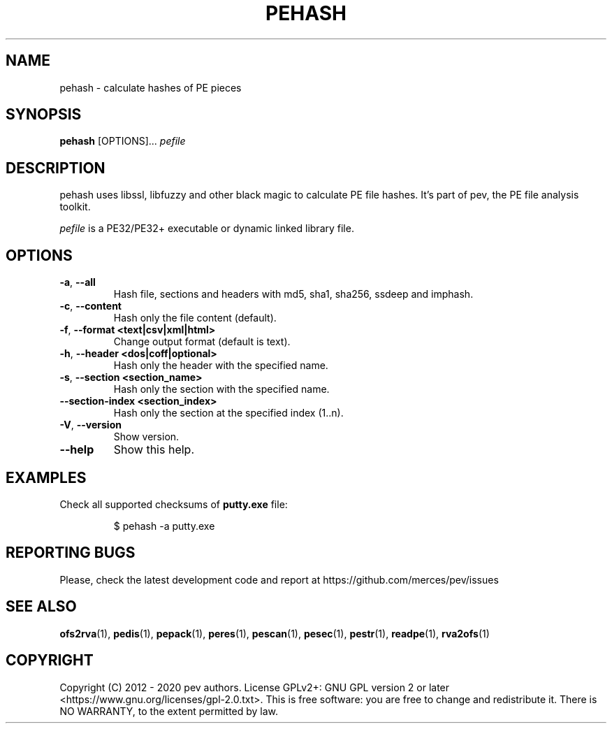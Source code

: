 .TH PEHASH 1
.SH NAME
pehash - calculate hashes of PE pieces

.SH SYNOPSIS
.B pehash
[OPTIONS]...
.IR pefile

.SH DESCRIPTION
pehash uses libssl, libfuzzy and other black magic to calculate PE file hashes. It's part of pev, the PE file analysis toolkit.
.PP
\&\fIpefile\fR is a PE32/PE32+ executable or dynamic linked library file.

.SH OPTIONS
.TP
.BR \-a ", " \-\-all
Hash file, sections and headers with md5, sha1, sha256, ssdeep and imphash.

.TP
.BR \-c ", " \-\-content
Hash only the file content (default).

.TP
.BR \-f ", " \-\-format\ <text|csv|xml|html>
Change output format (default is text).

.TP
.BR \-h ", " \-\-header\ <dos|coff|optional>
Hash only the header with the specified name.

.TP
.BR \-s ", " \-\-section\ <section_name>
Hash only the section with the specified name.

.TP
.BR \-\-section-\index\ <section_index>
Hash only the section at the specified index (1..n).

.TP
.BR \-V ", " \-\-version
Show version.

.TP
.BR \-\-help
Show this help.

.SH EXAMPLES
Check all supported checksums of \fBputty.exe\fP file:
.IP
$ pehash -a putty.exe

.SH REPORTING BUGS
Please, check the latest development code and report at https://github.com/merces/pev/issues

.SH SEE ALSO
\fBofs2rva\fP(1), \fBpedis\fP(1), \fBpepack\fP(1), \fBperes\fP(1), \fBpescan\fP(1), \fBpesec\fP(1), \fBpestr\fP(1), \fBreadpe\fP(1), \fBrva2ofs\fP(1)

.SH COPYRIGHT
Copyright (C) 2012 - 2020 pev authors. License GPLv2+: GNU GPL version 2 or later <https://www.gnu.org/licenses/gpl-2.0.txt>.
This is free software: you are free to change and redistribute it. There is NO WARRANTY, to the extent permitted by law.

